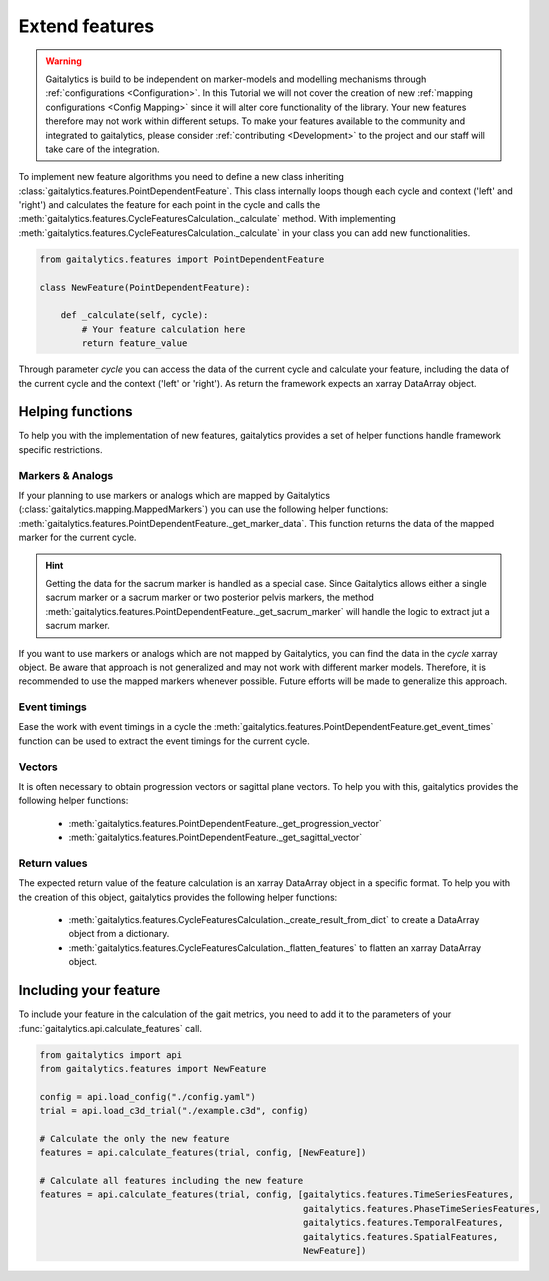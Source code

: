 .. meta::
   :description: Gaitalytics Feature.
   :keywords: gaitalytics, gait-analysis, mocap, c3d, gait-metrics, biomechanics, time-series, data-analysis, data, gait, references

Extend features
===============

.. warning::
    Gaitalytics is build to be independent on marker-models and modelling mechanisms through :ref:`configurations <Configuration>`.
    In this Tutorial we will not cover the creation of new :ref:`mapping configurations <Config Mapping>` since it will alter core functionality of the library.
    Your new features therefore may not work within different setups. To make your features available to the community and integrated to gaitalytics,
    please consider :ref:`contributing <Development>` to the project and our staff will take care of the integration.

To implement new feature algorithms you need to define a new class inheriting :class:`gaitalytics.features.PointDependentFeature`.
This class internally loops though each cycle and context ('left' and 'right') and calculates the feature for each point in the cycle and calls the :meth:`gaitalytics.features.CycleFeaturesCalculation._calculate` method.
With implementing :meth:`gaitalytics.features.CycleFeaturesCalculation._calculate` in your class you can add new functionalities.

.. code-block:: python

    from gaitalytics.features import PointDependentFeature

    class NewFeature(PointDependentFeature):

        def _calculate(self, cycle):
            # Your feature calculation here
            return feature_value

Through parameter `cycle` you can access the data of the current cycle and calculate your feature, including the data of the current cycle and the context ('left' or 'right').
As return the framework expects an xarray DataArray object.

Helping functions
-----------------

To help you with the implementation of new features, gaitalytics provides a set of helper functions handle framework specific restrictions.

Markers & Analogs
^^^^^^^^^^^^^^^^^
If your planning to use markers or analogs which are mapped by Gaitalytics (:class:`gaitalytics.mapping.MappedMarkers`) you can use the following helper functions:
:meth:`gaitalytics.features.PointDependentFeature._get_marker_data`. This function returns the data of the mapped marker for the current cycle.

.. hint::
    Getting the data for the sacrum marker is handled as a special case. Since Gaitalytics allows either a single sacrum marker or a sacrum marker or two posterior pelvis markers, the method :meth:`gaitalytics.features.PointDependentFeature._get_sacrum_marker` will handle the logic to extract jut a sacrum marker.
..

If you want to use markers or analogs which are not mapped by Gaitalytics, you can find the data in the `cycle` xarray object.
Be aware that approach is not generalized and may not work with different marker models. Therefore, it is recommended to use the mapped markers whenever possible.
Future efforts will be made to generalize this approach.

Event timings
^^^^^^^^^^^^^
Ease the work with event timings in a cycle the :meth:`gaitalytics.features.PointDependentFeature.get_event_times` function can be used to extract the event timings for the current cycle.


Vectors
^^^^^^^
It is often necessary to obtain progression vectors or sagittal plane vectors. To help you with this, gaitalytics provides the following helper functions:

    - :meth:`gaitalytics.features.PointDependentFeature._get_progression_vector`
    - :meth:`gaitalytics.features.PointDependentFeature._get_sagittal_vector`

Return values
^^^^^^^^^^^^^
The expected return value of the feature calculation is an xarray DataArray object in a specific format.
To help you with the creation of this object, gaitalytics provides the following helper functions:

    - :meth:`gaitalytics.features.CycleFeaturesCalculation._create_result_from_dict` to create a DataArray object from a dictionary.
    - :meth:`gaitalytics.features.CycleFeaturesCalculation._flatten_features` to flatten an xarray DataArray object.

Including your feature
----------------------

To include your feature in the calculation of the gait metrics, you need to add it to the parameters of your :func:`gaitalytics.api.calculate_features` call.

.. code-block:: python

    from gaitalytics import api
    from gaitalytics.features import NewFeature

    config = api.load_config("./config.yaml")
    trial = api.load_c3d_trial("./example.c3d", config)

    # Calculate the only the new feature
    features = api.calculate_features(trial, config, [NewFeature])

    # Calculate all features including the new feature
    features = api.calculate_features(trial, config, [gaitalytics.features.TimeSeriesFeatures,
                                                      gaitalytics.features.PhaseTimeSeriesFeatures,
                                                      gaitalytics.features.TemporalFeatures,
                                                      gaitalytics.features.SpatialFeatures,
                                                      NewFeature])

